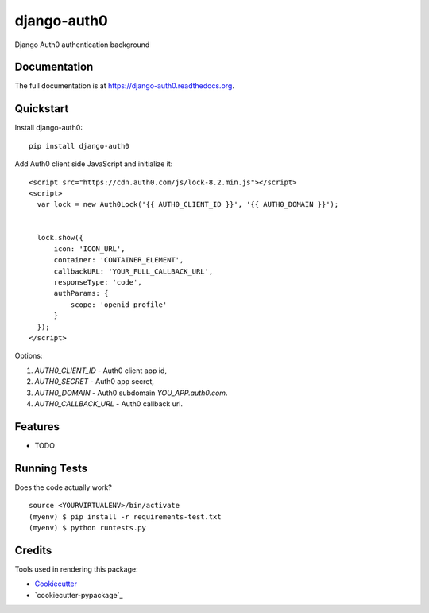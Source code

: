 =============================
django-auth0
=============================

.. image:: https://badge.fury.io/py/django-auth0.png
    :target: https://badge.fury.io/py/django-auth0

.. image:: https://travis-ci.org/imanhodjaev/django-auth0.png?branch=master
    :target: https://travis-ci.org/imanhodjaev/django-auth0

Django Auth0 authentication background

Documentation
-------------

The full documentation is at https://django-auth0.readthedocs.org.

Quickstart
----------

Install django-auth0::

    pip install django-auth0

Add Auth0 client side JavaScript and initialize it::

    <script src="https://cdn.auth0.com/js/lock-8.2.min.js"></script>
    <script>
      var lock = new Auth0Lock('{{ AUTH0_CLIENT_ID }}', '{{ AUTH0_DOMAIN }}');


      lock.show({
          icon: 'ICON_URL',
          container: 'CONTAINER_ELEMENT',
          callbackURL: 'YOUR_FULL_CALLBACK_URL',
          responseType: 'code',
          authParams: {
              scope: 'openid profile'
          }
      });
    </script>

Options::

1. `AUTH0_CLIENT_ID` - Auth0 client app id,
2. `AUTH0_SECRET` - Auth0 app secret,
3. `AUTH0_DOMAIN` - Auth0 subdomain `YOU_APP.auth0.com`.
4. `AUTH0_CALLBACK_URL` - Auth0 callback url.


Features
--------

* TODO

Running Tests
--------------

Does the code actually work?

::

    source <YOURVIRTUALENV>/bin/activate
    (myenv) $ pip install -r requirements-test.txt
    (myenv) $ python runtests.py

Credits
---------

Tools used in rendering this package:

*  Cookiecutter_
*  `cookiecutter-pypackage`_

.. _Cookiecutter: https://github.com/audreyr/cookiecutter
.. _`cookiecutter-djangopackage`: https://github.com/pydanny/cookiecutter-djangopackage
